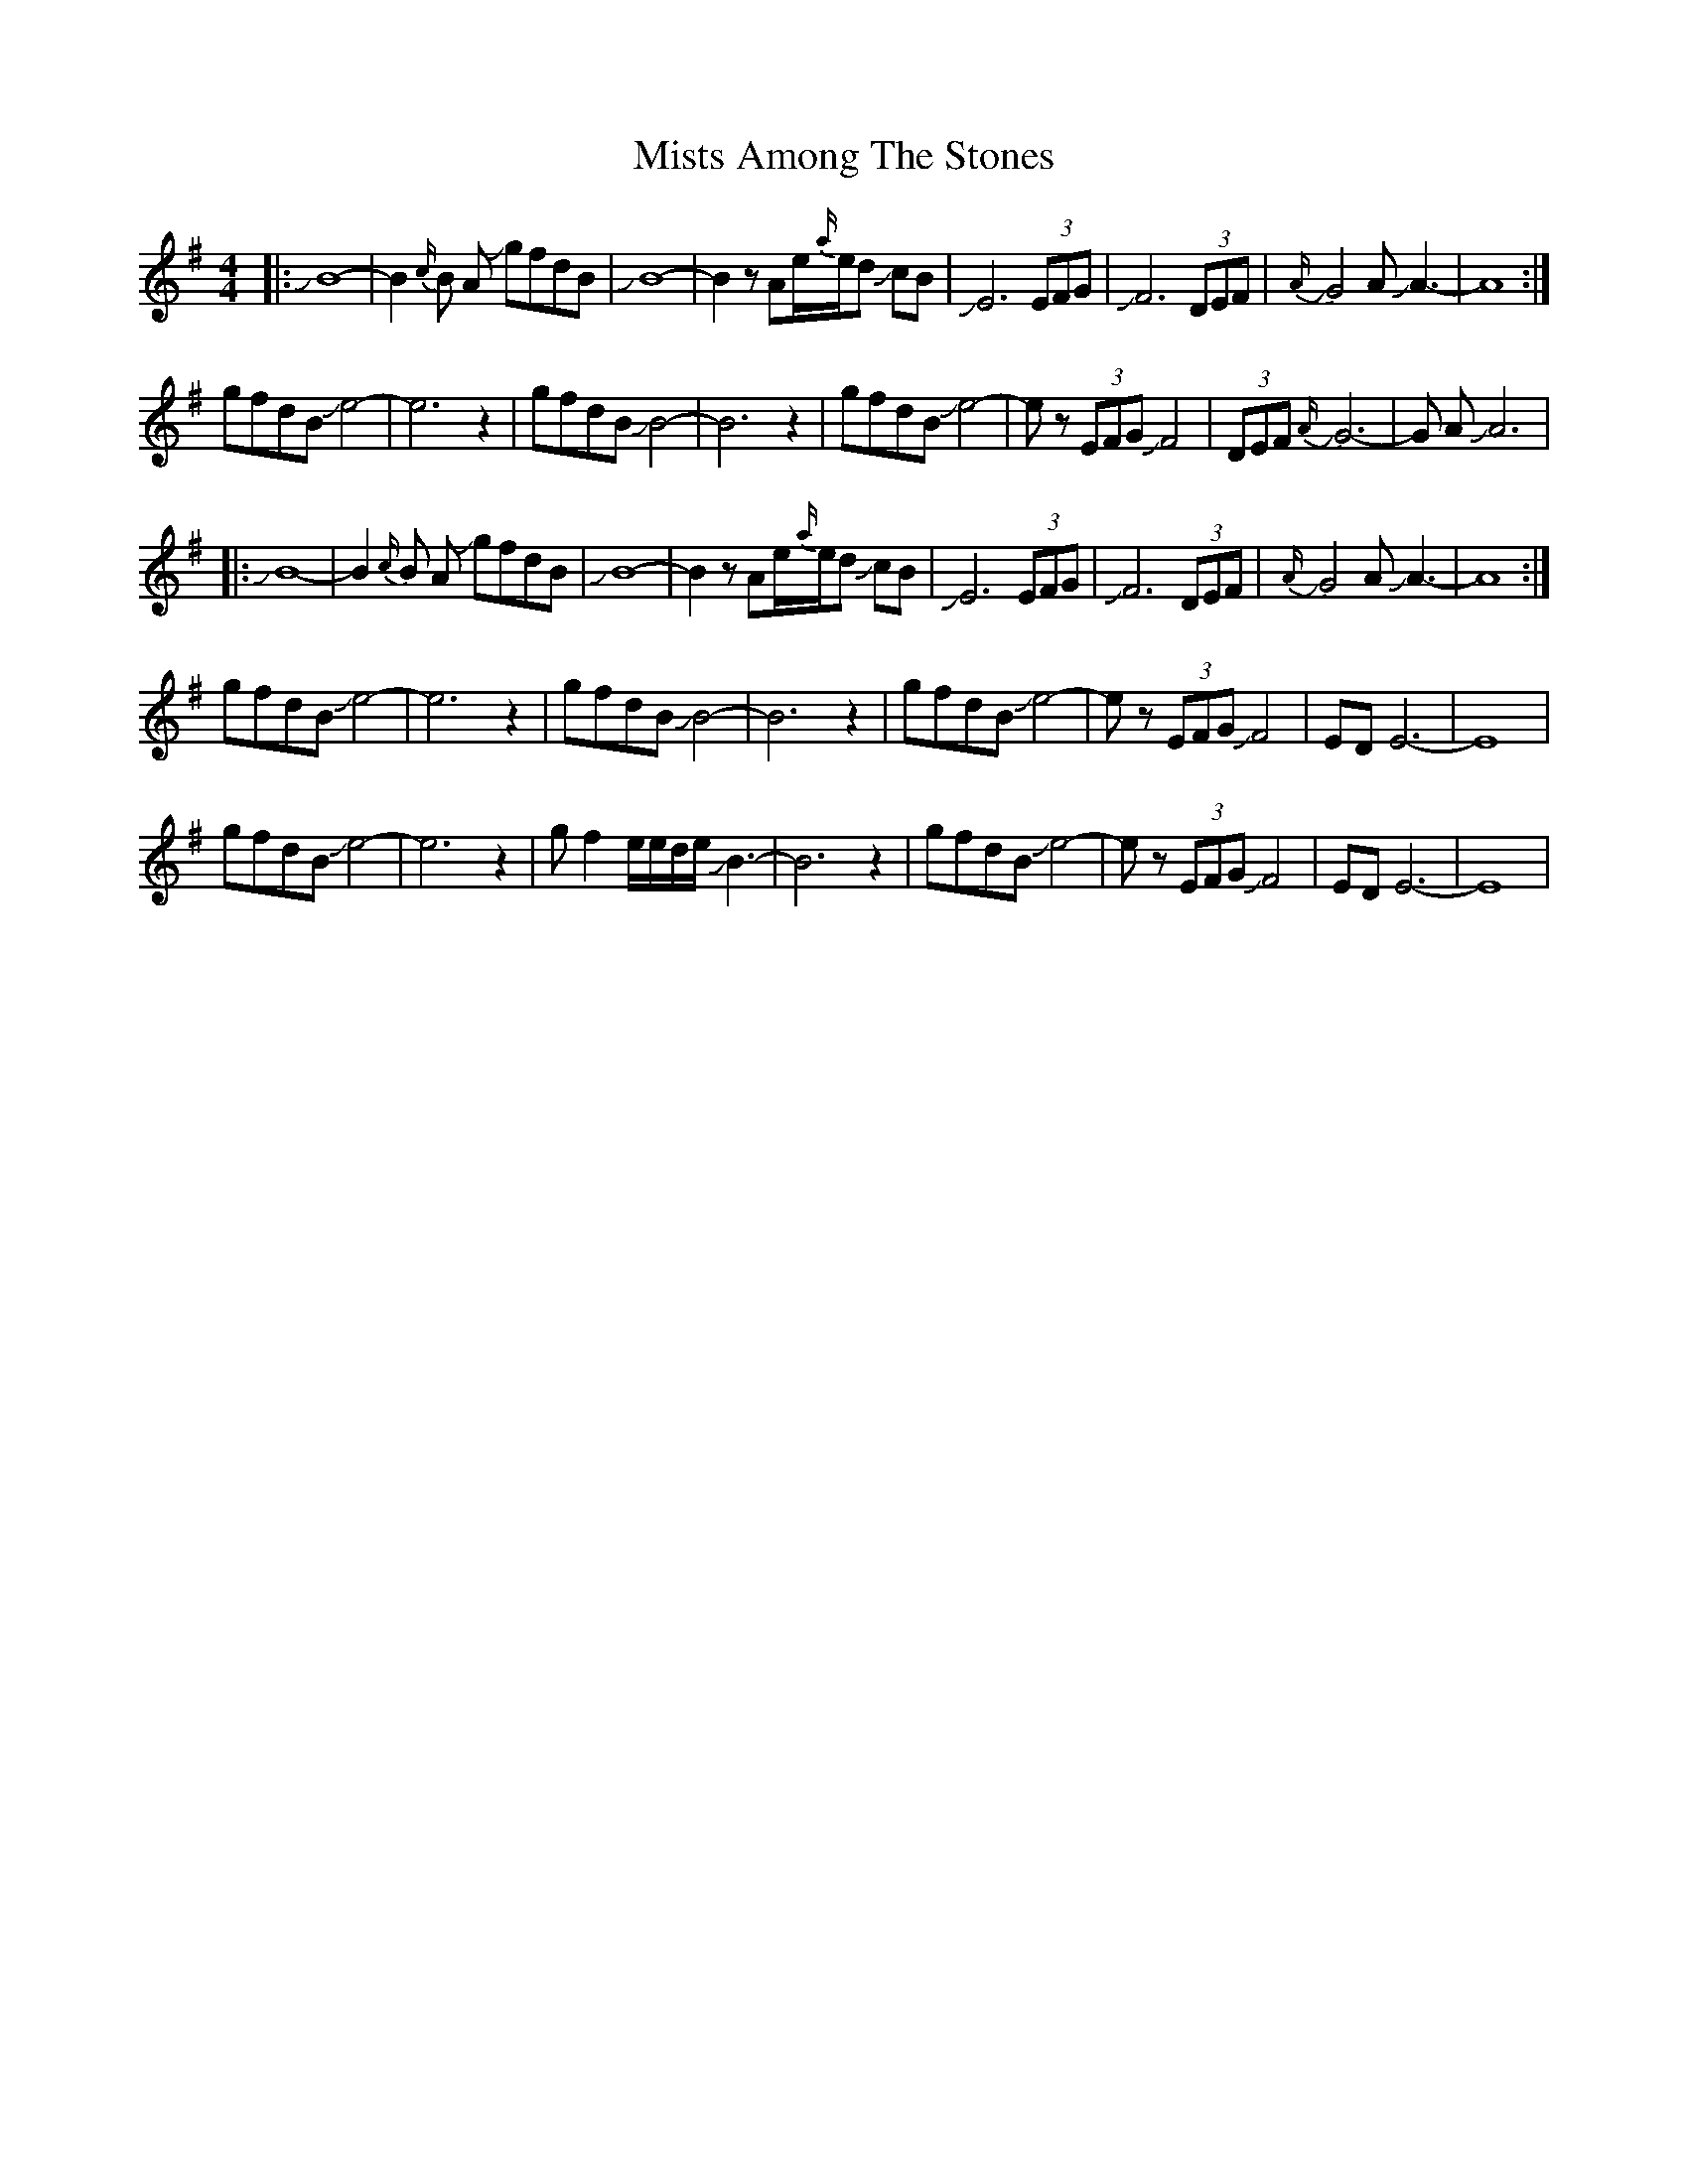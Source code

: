 X: 27357
T: Mists Among The Stones
R: reel
M: 4/4
K: Gmajor
|:JB8-|B2{c/}B A JgfdB|JB8-|B2zAe/{a/}e/d JcB|JE6 (3EFG|JF6 (3DEF|{A/} JG4 A JA3-|A8:|
gfdB Je4-|e6z2|gfdB JB4-|B6z2|gfdB Je4-|ez (3EFG JF4|(3DEF{A/} JG6-|G A JA6|
|:JB8-|B2{c/}B A JgfdB|JB8-|B2zAe/{a/}e/d JcB|JE6 (3EFG|JF6 (3DEF|{A/} JG4 A JA3-|A8:|
gfdB Je4-|e6z2|gfdB JB4-|B6z2|gfdB Je4-|ez (3EFG JF4|EDE6-|E8|
gfdB Je4-|e6z2|gf2e/e/d/e/ JB3-|B6z2|gfdB Je4-|ez (3EFG JF4|EDE6-|E8|

